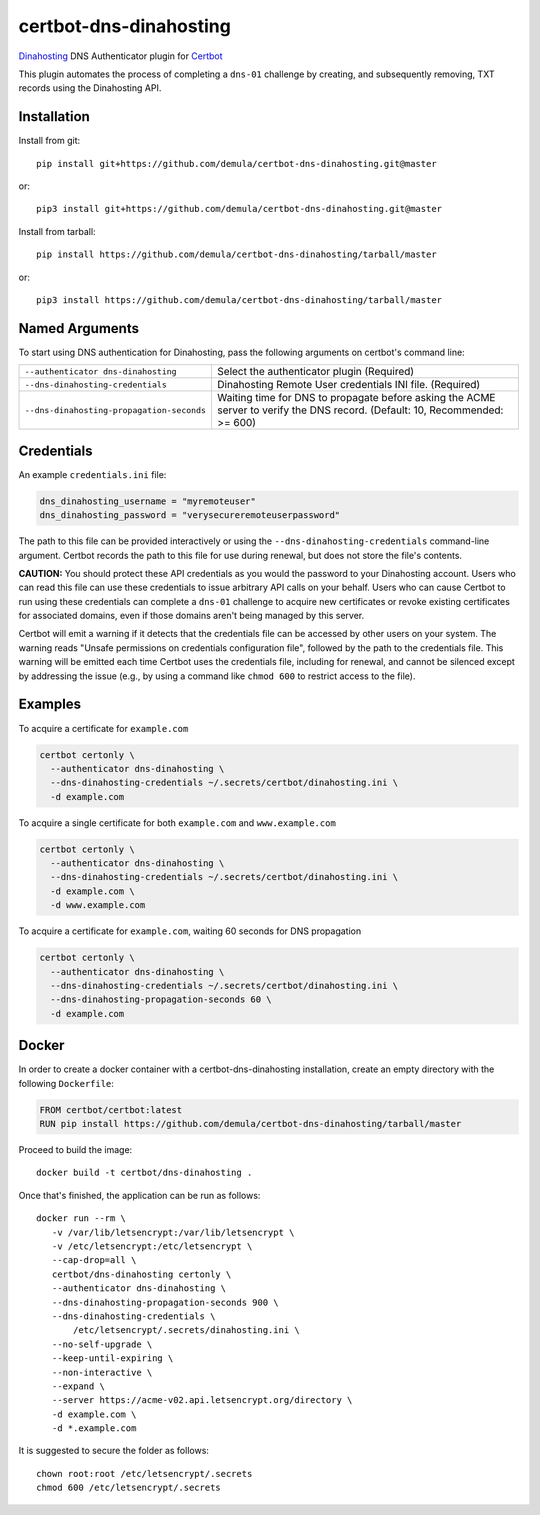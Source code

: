 certbot-dns-dinahosting
=======================

Dinahosting_ DNS Authenticator plugin for Certbot_

This plugin automates the process of completing a ``dns-01`` challenge by
creating, and subsequently removing, TXT records using the Dinahosting API.

.. _Dinahosting: https://dinahosting.com/
.. _Certbot: https://certbot.eff.org/

Installation
------------

Install from git::

    pip install git+https://github.com/demula/certbot-dns-dinahosting.git@master

or::

    pip3 install git+https://github.com/demula/certbot-dns-dinahosting.git@master

Install from tarball::

    pip install https://github.com/demula/certbot-dns-dinahosting/tarball/master

or::

    pip3 install https://github.com/demula/certbot-dns-dinahosting/tarball/master


Named Arguments
---------------

To start using DNS authentication for Dinahosting, pass the following arguments on
certbot's command line:

========================================= ==============================================
``--authenticator dns-dinahosting``       Select the authenticator plugin (Required)

``--dns-dinahosting-credentials``         Dinahosting Remote User credentials
                                          INI file. (Required)

``--dns-dinahosting-propagation-seconds`` Waiting time for DNS to propagate before asking
                                          the ACME server to verify the DNS record.
                                          (Default: 10, Recommended: >= 600)
========================================= ==============================================


Credentials
-----------

An example ``credentials.ini`` file:

.. code-block:: ini

   dns_dinahosting_username = "myremoteuser"
   dns_dinahosting_password = "verysecureremoteuserpassword"

The path to this file can be provided interactively or using the
``--dns-dinahosting-credentials`` command-line argument. Certbot records the path
to this file for use during renewal, but does not store the file's contents.

**CAUTION:** You should protect these API credentials as you would the
password to your Dinahosting account. Users who can read this file can use these
credentials to issue arbitrary API calls on your behalf. Users who can cause
Certbot to run using these credentials can complete a ``dns-01`` challenge to
acquire new certificates or revoke existing certificates for associated
domains, even if those domains aren't being managed by this server.

Certbot will emit a warning if it detects that the credentials file can be
accessed by other users on your system. The warning reads "Unsafe permissions
on credentials configuration file", followed by the path to the credentials
file. This warning will be emitted each time Certbot uses the credentials file,
including for renewal, and cannot be silenced except by addressing the issue
(e.g., by using a command like ``chmod 600`` to restrict access to the file).


Examples
--------

To acquire a certificate for ``example.com``

.. code-block:: bash

   certbot certonly \
     --authenticator dns-dinahosting \
     --dns-dinahosting-credentials ~/.secrets/certbot/dinahosting.ini \
     -d example.com


To acquire a single certificate for both ``example.com`` and ``www.example.com``

.. code-block:: bash

   certbot certonly \
     --authenticator dns-dinahosting \
     --dns-dinahosting-credentials ~/.secrets/certbot/dinahosting.ini \
     -d example.com \
     -d www.example.com


To acquire a certificate for ``example.com``, waiting 60 seconds for DNS propagation

.. code-block:: bash

   certbot certonly \
     --authenticator dns-dinahosting \
     --dns-dinahosting-credentials ~/.secrets/certbot/dinahosting.ini \
     --dns-dinahosting-propagation-seconds 60 \
     -d example.com


Docker
------

In order to create a docker container with a certbot-dns-dinahosting installation,
create an empty directory with the following ``Dockerfile``:

.. code-block:: docker

    FROM certbot/certbot:latest
    RUN pip install https://github.com/demula/certbot-dns-dinahosting/tarball/master


Proceed to build the image::

    docker build -t certbot/dns-dinahosting .

Once that's finished, the application can be run as follows::

    docker run --rm \
       -v /var/lib/letsencrypt:/var/lib/letsencrypt \
       -v /etc/letsencrypt:/etc/letsencrypt \
       --cap-drop=all \
       certbot/dns-dinahosting certonly \
       --authenticator dns-dinahosting \
       --dns-dinahosting-propagation-seconds 900 \
       --dns-dinahosting-credentials \
           /etc/letsencrypt/.secrets/dinahosting.ini \
       --no-self-upgrade \
       --keep-until-expiring \
       --non-interactive \
       --expand \
       --server https://acme-v02.api.letsencrypt.org/directory \
       -d example.com \
       -d *.example.com

It is suggested to secure the folder as follows::

    chown root:root /etc/letsencrypt/.secrets
    chmod 600 /etc/letsencrypt/.secrets
